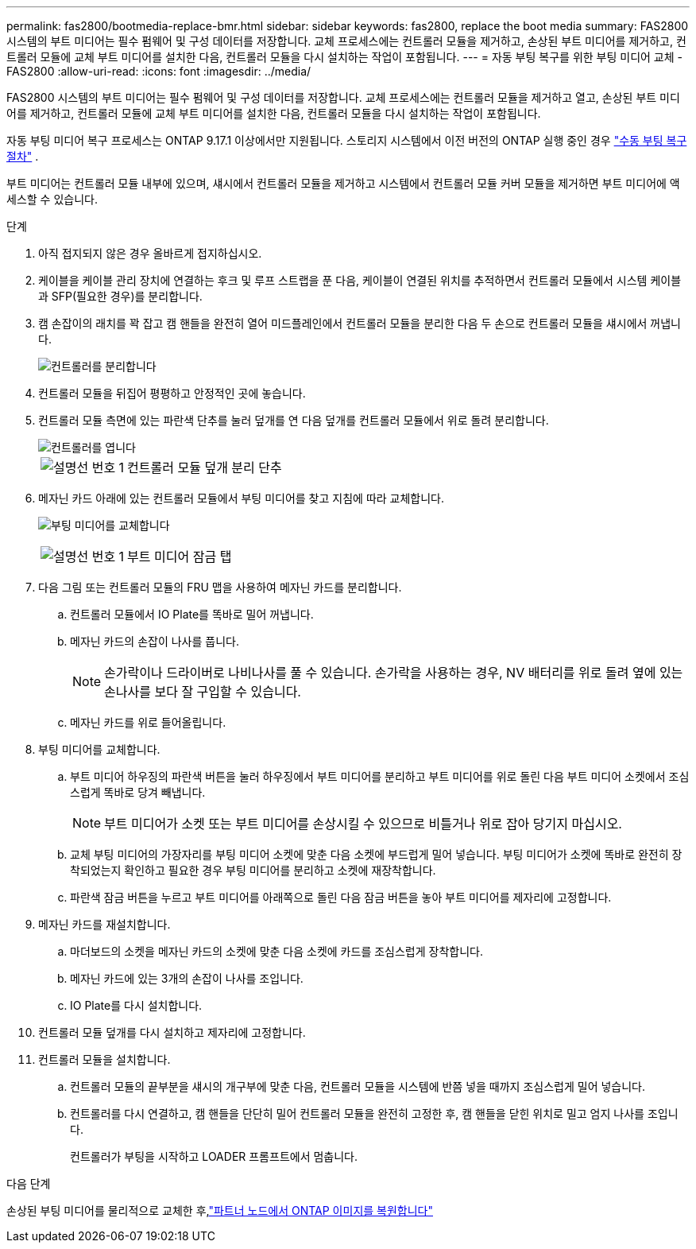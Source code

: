 ---
permalink: fas2800/bootmedia-replace-bmr.html 
sidebar: sidebar 
keywords: fas2800, replace the boot media 
summary: FAS2800 시스템의 부트 미디어는 필수 펌웨어 및 구성 데이터를 저장합니다. 교체 프로세스에는 컨트롤러 모듈을 제거하고, 손상된 부트 미디어를 제거하고, 컨트롤러 모듈에 교체 부트 미디어를 설치한 다음, 컨트롤러 모듈을 다시 설치하는 작업이 포함됩니다. 
---
= 자동 부팅 복구를 위한 부팅 미디어 교체 - FAS2800
:allow-uri-read: 
:icons: font
:imagesdir: ../media/


[role="lead"]
FAS2800 시스템의 부트 미디어는 필수 펌웨어 및 구성 데이터를 저장합니다. 교체 프로세스에는 컨트롤러 모듈을 제거하고 열고, 손상된 부트 미디어를 제거하고, 컨트롤러 모듈에 교체 부트 미디어를 설치한 다음, 컨트롤러 모듈을 다시 설치하는 작업이 포함됩니다.

자동 부팅 미디어 복구 프로세스는 ONTAP 9.17.1 이상에서만 지원됩니다. 스토리지 시스템에서 이전 버전의 ONTAP 실행 중인 경우 link:bootmedia-replace-workflow.html["수동 부팅 복구 절차"] .

부트 미디어는 컨트롤러 모듈 내부에 있으며, 섀시에서 컨트롤러 모듈을 제거하고 시스템에서 컨트롤러 모듈 커버 모듈을 제거하면 부트 미디어에 액세스할 수 있습니다.

.단계
. 아직 접지되지 않은 경우 올바르게 접지하십시오.
. 케이블을 케이블 관리 장치에 연결하는 후크 및 루프 스트랩을 푼 다음, 케이블이 연결된 위치를 추적하면서 컨트롤러 모듈에서 시스템 케이블과 SFP(필요한 경우)를 분리합니다.
. 캠 손잡이의 래치를 꽉 잡고 캠 핸들을 완전히 열어 미드플레인에서 컨트롤러 모듈을 분리한 다음 두 손으로 컨트롤러 모듈을 섀시에서 꺼냅니다.
+
image::../media/drw_2850_pcm_remove_install_IEOPS-694.svg[컨트롤러를 분리합니다]

. 컨트롤러 모듈을 뒤집어 평평하고 안정적인 곳에 놓습니다.
. 컨트롤러 모듈 측면에 있는 파란색 단추를 눌러 덮개를 연 다음 덮개를 컨트롤러 모듈에서 위로 돌려 분리합니다.
+
image::../media/drw_2850_open_controller_module_cover_IEOPS-695.svg[컨트롤러를 엽니다]

+
[cols="1,2"]
|===


 a| 
image::../media/icon_round_1.png[설명선 번호 1]
 a| 
컨트롤러 모듈 덮개 분리 단추

|===
. 메자닌 카드 아래에 있는 컨트롤러 모듈에서 부팅 미디어를 찾고 지침에 따라 교체합니다.
+
image:../media/drw_2850_replace_boot_media_IEOPS-696.svg["부팅 미디어를 교체합니다"]

+
[cols="1,2"]
|===


 a| 
image::../media/icon_round_1.png[설명선 번호 1]
 a| 
부트 미디어 잠금 탭

|===
. 다음 그림 또는 컨트롤러 모듈의 FRU 맵을 사용하여 메자닌 카드를 분리합니다.
+
.. 컨트롤러 모듈에서 IO Plate를 똑바로 밀어 꺼냅니다.
.. 메자닌 카드의 손잡이 나사를 풉니다.
+

NOTE: 손가락이나 드라이버로 나비나사를 풀 수 있습니다. 손가락을 사용하는 경우, NV 배터리를 위로 돌려 옆에 있는 손나사를 보다 잘 구입할 수 있습니다.

.. 메자닌 카드를 위로 들어올립니다.


. 부팅 미디어를 교체합니다.
+
.. 부트 미디어 하우징의 파란색 버튼을 눌러 하우징에서 부트 미디어를 분리하고 부트 미디어를 위로 돌린 다음 부트 미디어 소켓에서 조심스럽게 똑바로 당겨 빼냅니다.
+

NOTE: 부트 미디어가 소켓 또는 부트 미디어를 손상시킬 수 있으므로 비틀거나 위로 잡아 당기지 마십시오.

.. 교체 부팅 미디어의 가장자리를 부팅 미디어 소켓에 맞춘 다음 소켓에 부드럽게 밀어 넣습니다.
부팅 미디어가 소켓에 똑바로 완전히 장착되었는지 확인하고 필요한 경우 부팅 미디어를 분리하고 소켓에 재장착합니다.
.. 파란색 잠금 버튼을 누르고 부트 미디어를 아래쪽으로 돌린 다음 잠금 버튼을 놓아 부트 미디어를 제자리에 고정합니다.


. 메자닌 카드를 재설치합니다.
+
.. 마더보드의 소켓을 메자닌 카드의 소켓에 맞춘 다음 소켓에 카드를 조심스럽게 장착합니다.
.. 메자닌 카드에 있는 3개의 손잡이 나사를 조입니다.
.. IO Plate를 다시 설치합니다.


. 컨트롤러 모듈 덮개를 다시 설치하고 제자리에 고정합니다.
. 컨트롤러 모듈을 설치합니다.
+
.. 컨트롤러 모듈의 끝부분을 섀시의 개구부에 맞춘 다음, 컨트롤러 모듈을 시스템에 반쯤 넣을 때까지 조심스럽게 밀어 넣습니다.
.. 컨트롤러를 다시 연결하고, 캠 핸들을 단단히 밀어 컨트롤러 모듈을 완전히 고정한 후, 캠 핸들을 닫힌 위치로 밀고 엄지 나사를 조입니다.
+
컨트롤러가 부팅을 시작하고 LOADER 프롬프트에서 멈춥니다.





.다음 단계
손상된 부팅 미디어를 물리적으로 교체한 후,link:bootmedia-recovery-image-boot-bmr.html["파트너 노드에서 ONTAP 이미지를 복원합니다"]
